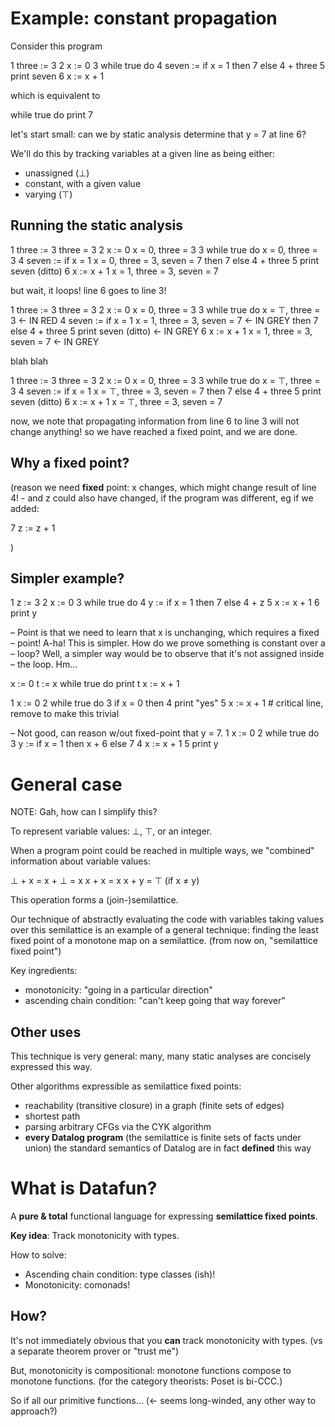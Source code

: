 * Example: constant propagation

Consider this program

    1   three := 3
    2   x := 0
    3   while true do
    4       seven := if x = 1 then 7 else 4 + three
    5       print seven
    6       x := x + 1

which is equivalent to

    while true do
        print 7

let's start small: can we by static analysis determine that y = 7 at line 6?

We'll do this by tracking variables at a given line as being either:
- unassigned (⊥)
- constant, with a given value
- varying (⊤)

** Running the static analysis

    1   three := 3                      three = 3
    2   x := 0                          x = 0, three = 3
    3   while true do                   x = 0, three = 3
    4       seven := if x = 1           x = 0, three = 3, seven = 7
                     then 7
                     else 4 + three
    5       print seven                 (ditto)
    6       x := x + 1                  x = 1, three = 3, seven = 7

but wait, it loops! line 6 goes to line 3!

    1   three := 3                      three = 3
    2   x := 0                          x = 0, three = 3
    3   while true do                   x = ⊤, three = 3                <- IN RED
    4       seven := if x = 1           x = 1, three = 3, seven = 7     <- IN GREY
                     then 7
                     else 4 + three
    5       print seven                 (ditto)                         <- IN GREY
    6       x := x + 1                  x = 1, three = 3, seven = 7     <- IN GREY

blah blah

    1   three := 3                      three = 3
    2   x := 0                          x = 0, three = 3
    3   while true do                   x = ⊤, three = 3
    4       seven := if x = 1           x = ⊤, three = 3, seven = 7
                     then 7
                     else 4 + three
    5       print seven                 (ditto)
    6       x := x + 1                  x = ⊤, three = 3, seven = 7

now, we note that propagating information from line 6 to line 3 will not change
anything! so we have reached a fixed point, and we are done.

** Why a fixed point?

(reason we need *fixed* point: x changes, which might change result of line 4! - and z could also have changed, if the program was different, eg if we added:

7       z := z + 1

)

** Simpler example?

1   z := 3
2   x := 0
3   while true do
4       y := if x = 1 then 7 else 4 + z
5       x := x + 1
6       print y

-- Point is that we need to learn that x is unchanging, which requires a fixed
-- point! A-ha! This is simpler. How do we prove something is constant over a
-- loop? Well, a simpler way would be to observe that it's not assigned inside
-- the loop. Hm...

x := 0
t := x
while true do
    print t
    x := x + 1

1   x := 0
2   while true do
3       if x = 0 then
4           print "yes"
5       x := x + 1          # critical line, remove to make this trivial

-- Not good, can reason w/out fixed-point that y = 7.
1   x := 0
2   while true do
3       y := if x = 1 then x + 6 else 7
4       x := x + 1
5       print y


* General case

NOTE: Gah, how can I simplify this?

To represent variable values: ⊥, ⊤, or an integer.

When a program point could be reached in multiple ways, we "combined"
information about variable values:

    ⊥ + x = x + ⊥ = x
    x + x = x
    x + y = ⊤  (if x ≠ y)

This operation forms a (join-)semilattice.

Our technique of abstractly evaluating the code with variables taking values
over this semilattice is an example of a general technique: finding the least
fixed point of a monotone map on a semilattice. (from now on, "semilattice fixed
point")

# PROBLEM: what's the "monotone map" we're taking the fixed point of in this
# example?

Key ingredients:
- monotonicity: "going in a particular direction"
- ascending chain condition: "can't keep going that way forever"

** Other uses
This technique is very general: many, many static analyses are concisely
expressed this way.

Other algorithms expressible as semilattice fixed points:
- reachability (transitive closure) in a graph (finite sets of edges)
- shortest path
- parsing arbitrary CFGs via the CYK algorithm
- *every Datalog program* (the semilattice is finite sets of facts under union)
  the standard semantics of Datalog are in fact *defined* this way

* What is Datafun?
A *pure & total* functional language for expressing *semilattice fixed points*.

*Key idea*: Track monotonicity with types.

# alternate version
How to solve:

- Ascending chain condition: type classes (ish)!
- Monotonicity: comonads!

** How?
It's not immediately obvious that you *can* track monotonicity with types. (vs a
separate theorem prover or "trust me")

But, monotonicity is compositional: monotone functions compose to monotone
functions. (for the category theorists: Poset is bi-CCC.)

So if all our primitive functions... (<- seems long-winded, any other way to approach?)

